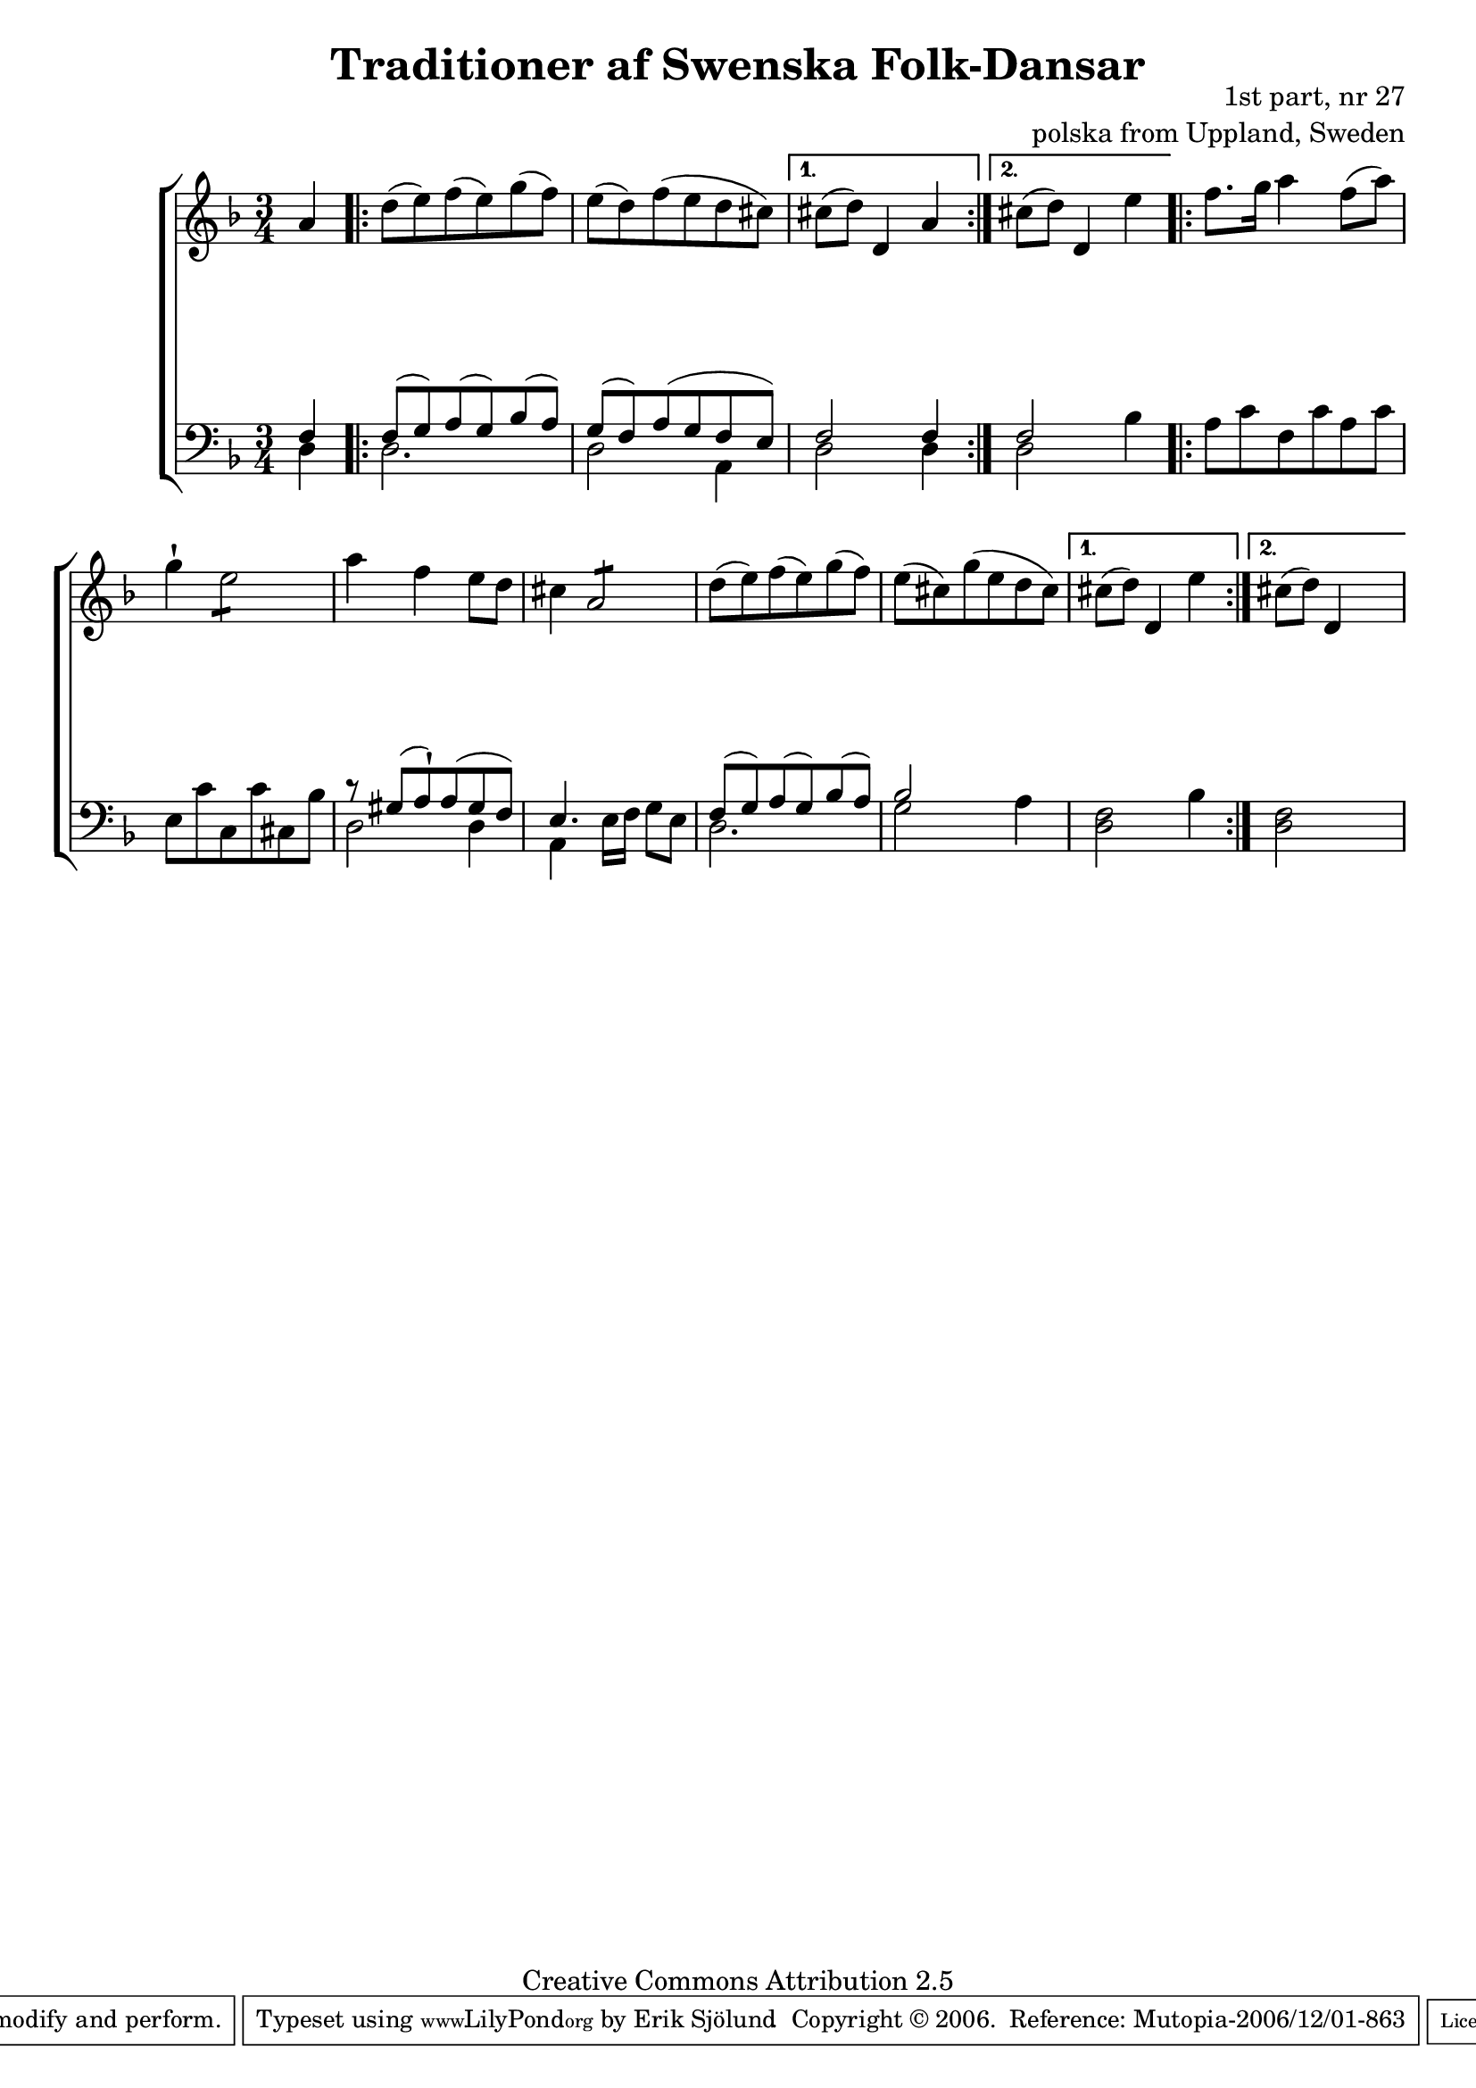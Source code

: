 

\header {
    title = "Traditioner af Swenska Folk-Dansar"
    opus = \markup {
         \column  {
          \right-align  "1st part, nr 27"
   \right-align "polska from Uppland, Sweden" 
}
 } 
  source = "Traditioner af Swenska Folk-Dansar, 1st part, 1814"



    enteredby = "Erik Sjölund"
				% mutopia headers.

    mutopiatitle = "Traditioner af Swenska Folk-Dansar, 1st part, nr 27"

    mutopiacomposer = "Traditional"
    mutopiainstrument = "Piano"
    style = "Folk"
    copyright = "Creative Commons Attribution 2.5"
    maintainer = "Erik Sjölund"
    maintainerEmail = "erik.sjolund@gmail.com"




    lastupdated = "2006/November/25"
 footer = "Mutopia-2006/12/01-863"
 tagline = \markup { \override #'(box-padding . 1.0) \override #'(baseline-skip . 2.7) \box \center-align { \small \line { Sheet music from \with-url #"http://www.MutopiaProject.org" \line { \teeny www. \hspace #-1.0 MutopiaProject \hspace #-1.0 \teeny .org \hspace #0.5 } • \hspace #0.5 \italic Free to download, with the \italic freedom to distribute, modify and perform. } \line { \small \line { Typeset using \with-url #"http://www.LilyPond.org" \line { \teeny www. \hspace #-1.0 LilyPond \hspace #-1.0 \teeny .org } by \maintainer \hspace #-1.0 . \hspace #0.5 Copyright © 2006. \hspace #0.5 Reference: \footer } } \line { \teeny \line { Licensed under the Creative Commons Attribution 2.5 License, for details see: \hspace #-0.5 \with-url #"http://creativecommons.org/licenses/by/2.5" http://creativecommons.org/licenses/by/2.5 } } } }
  }




     \version "2.8.5"









global={
  \key d \minor
  \time 3/4
}
    
upper = {
  \global
\partial 4 a'4
  \repeat volta 2 
{
	d''8( e'') f''( e'') g''( f'') |
	e''( d'') f''( e'' d'' cis'') |

  }
\alternative { {
	cis''8( d'') d'4 a' |
} {
	cis''8( d'') d'4 e'' |
} }
  \repeat volta 2 
{

	f''8. g''16 a''4 f''8( a'') |
%5
	g''4 \staccatissimo \repeat "tremolo" 4 e''8 |
	a''4 f'' e''8 d'' |
	cis''4 \repeat "tremolo" 4 a'8  |
	d''8( e'') f''( e'') g''( f'') |
	e''( cis'') g''( e'' d'' cis'') |
%10


  }
\alternative { {

	cis''8( d'') d'4 e''4

} {
	cis''8( d'') d'4 s4
} }


}

lower = {
  \global \clef bass
\partial 4 << { f4 } \\ { d4 } >> 
  \repeat volta 2 
{

<< {	f8( g) a( g) bes( a) |
	g( f) a( g f e) } \\ { d2. d2 a,4  } >> 
  }
\alternative { {
	<< { f2 } \\ { d2 } >> << { f4 } \\ { d4 } >>  
} {
	<< { f2 } \\ { d2 } >>   bes4 
} }
  \repeat volta 2 
{

	a8 c' f c' a c' |
%5
	e c' c c' cis bes |
<< {	r gis( a \staccatissimo) a( gis f) |
	e4. } \\ { d2 d4 a,4 } >> e16 f g8 e |
<<	{ f( g) a( g) bes( a) bes2 } \\ { d2. g2 } >> 
	 a4 |
%10


  }
\alternative { {
	<d f>2 bes4 
} {
	<d f>2 s4
} }
}
    
dynamics = { 
\partial 4 s4
  \repeat volta 2 { s2.*2 }
\alternative { {
s2.
} {
s2.
} }
  \repeat volta 2 { s2.*6 }
\alternative { {
s2.
} {
s2.
} }

}
  



\score {
  \new PianoStaff \with{systemStartDelimiter = #'SystemStartBracket } <<
    \new Staff = "upper" \upper
    \new Dynamics = "dynamics" \dynamics
    \new Staff = "lower" <<
      \clef bass
      \lower
    >>
  >>

  \layout {
    \context {
      \type "Engraver_group"
      \name Dynamics
      \alias Voice % So that \cresc works, for example.
      \consists "Output_property_engraver"
%      \override VerticalAxisGroup #'minimum-Y-extent = #'(-1 . 1)
      \consists "Piano_pedal_engraver"
      \consists "Script_engraver"
      \consists "Dynamic_engraver"
      \consists "Text_engraver"
      \override TextScript #'font-size = #2
      \override TextScript #'font-shape = #'italic

      \override DynamicText #'extra-offset = #'(0 . 2.5)
      \override Hairpin #'extra-offset = #'(0 . 2.5)


      \consists "Skip_event_swallow_translator"
      \consists "Axis_group_engraver"
    }
    \context {\Score \remove "Bar_number_engraver"}
    \context {
      \PianoStaff
      \accepts Dynamics
   \override VerticalAlignment #'forced-distance = #7
  \override SpanBar #'transparent = ##t

    }
  }
}

          


mididynamics = { \dynamics } 
midiupper = { \upper }
midilower = { \lower }

          




\score {
  \unfoldRepeats
  \new PianoStaff <<
    \new Staff = "upper" <<  \midiupper  \mididynamics >>
    \new Staff = "lower" <<  \midilower  \mididynamics >>
  >>
  \midi {
    \context {
      \type "Performer_group"
      \name Dynamics
      \consists "Piano_pedal_performer"
    }
    \context {
      \PianoStaff
      \accepts Dynamics
    }
 \tempo 4=100    
  }
}






  



